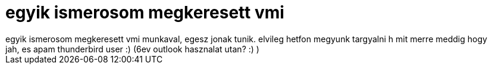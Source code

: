 = egyik ismerosom megkeresett vmi

:slug: egyik_ismerosom_megkeresett_vmi
:category: munka
:tags: hu
:date: 2006-09-21T23:22:49Z
++++
egyik ismerosom megkeresett vmi munkaval, egesz jonak tunik. elvileg hetfon megyunk targyalni h mit merre meddig hogy<br />jah, es apam thunderbird user :) (6ev outlook hasznalat utan? :) )
++++
